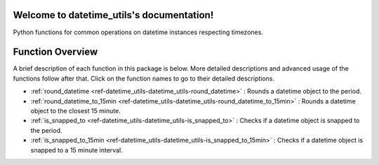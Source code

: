 Welcome to datetime_utils's documentation!
==========================================
Python functions for common operations on datetime instances respecting timezones.

Function Overview
=================

A brief description of each function in this package is below. More detailed
descriptions and advanced usage of the functions follow after that. Click on
the function names to go to their detailed descriptions.

* :ref:`round_datetime <ref-datetime_utils-datetime_utils-round_datetime>` : Rounds a datetime object to the period.
* :ref:`round_datetime_to_15min <ref-datetime_utils-datetime_utils-round_datetime_to_15min>` : Rounds a datetime object to the closest 15 minute.
* :ref:`is_snapped_to <ref-datetime_utils-datetime_utils-is_snapped_to>` : Checks if a datetime object is snapped to the period.
* :ref:`is_snapped_to_15min <ref-datetime_utils-datetime_utils-is_snapped_to_15min>` : Checks if a datetime object is snapped to a 15 minute interval.
